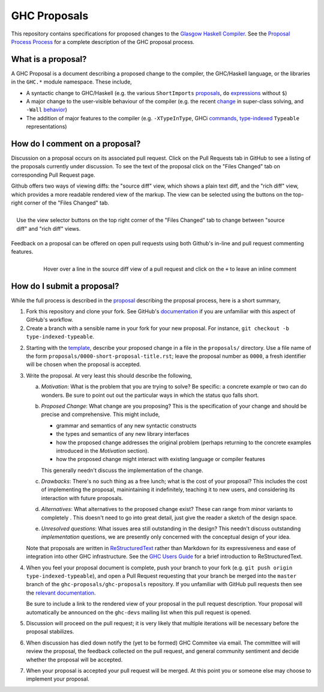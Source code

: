 GHC Proposals
=============

This repository contains specifications for proposed changes to the
`Glasgow Haskell Compiler <https://www.haskell.org/ghc>`_. See the `Proposal
Process Process
<https://github.com/ghc-proposals/ghc-proposals/blob/master/proposals/0000-proposal-process.rst>`_
for a complete description of the GHC proposal process.

What is a proposal?
-------------------

A GHC Proposal is a document describing a proposed change to the compiler, the
GHC/Haskell language, or the libraries in the ``GHC.*`` module namespace. These
include,

* A syntactic change to GHC/Haskell (e.g. the various ``ShortImports``
  `proposals <https://ghc.haskell.org/trac/ghc/ticket/10478>`_, ``do``
  `expressions <https://ghc.haskell.org/trac/ghc/ticket/10843>`_ without ``$``)

* A major change to the user-visible behaviour of the compiler (e.g. the recent
  `change <https://ghc.haskell.org/trac/ghc/ticket/11762>`_ in super-class
  solving, and ``-Wall`` `behavior <https://ghc.haskell.org/trac/ghc/ticket/11370>`_)

* The addition of major features to the compiler (e.g. ``-XTypeInType``, GHCi
  `commands <https://ghc.haskell.org/trac/ghc/ticket/10874>`_,
  `type-indexed <https://ghc.haskell.org/trac/ghc/wiki/Typeable>`_
  ``Typeable`` representations)

How do I comment on a proposal?
-------------------------------

Discussion on a proposal occurs on its associated pull request. Click on the
Pull Requests tab in GitHub to see a listing of the proposals currently under
discussion. To see the text of the proposal click on the "Files Changed" tab on
corresponding Pull Request page.

Github offers two ways of viewing diffs: the "source diff" view, which shows a
plain text diff, and the "rich diff" view, which provides a more readable
rendered view of the markup. The view can be selected using the buttons on the
top-right corner of the "Files Changed" tab.

.. figure:: rich-diff.png
    :alt: The view selector buttons.
    :align: right

    Use the view selector buttons on the top right corner of the "Files
    Changed" tab to change between "source diff" and "rich diff" views.

Feedback on a proposal can be offered on open pull requests using both Github's
in-line and pull request commenting features.

.. figure:: inline-comment.png
    :alt: The ``+`` button appears while hovering over line in the source diff view.
    :align: right

    Hover over a line in the source diff view of a pull request and
    click on the ``+`` to leave an inline comment

How do I submit a proposal?
---------------------------

While the full process is described in the `proposal
<https://github.com/ghc-proposals/ghc-proposals/pull/1>`_ describing the proposal
process, here is a short summary,

1. Fork this repository and clone your fork.
   See GitHub's `documentation
   <https://help.github.com/articles/fork-a-repo/>`_ if you are unfamiliar with
   this aspect of GitHub's workflow.

2. Create a branch with a sensible name in your fork for your new proposal. For
   instance, ``git checkout -b type-indexed-typeable``.

2. Starting with the `template
   <https://github.com/ghc-proposals/ghc-proposals/blob/master/0000-template.rst>`_,
   describe your proposed change in a file in the ``proposals/`` directory. Use
   a file name of the form ``proposals/0000-short-proposal-title.rst``; leave the
   proposal number as ``0000``, a fresh identifier will be chosen when the
   proposal is accepted.

3. Write the proposal. At very least this should describe the following,

   a. *Motivation*: What is the problem that you are trying to solve? Be specific:
      a concrete example or two can do wonders. Be sure to point out out the
      particular ways in which the status quo falls short.
   b. *Proposed Change*: What change are you proposing? This is the
      specification of your change and should be precise and comprehensive. This
      might include,

      * grammar and semantics of any new syntactic constructs
      * the types and semantics of any new library interfaces
      * how the proposed change addresses the original problem
        (perhaps returning to the concrete examples introduced in the
        *Motivation* section).
      * how the proposed change might interact with existing language or
        compiler features

      This generally needn't discuss the implementation of the change.
   c. *Drawbacks*: There's no such thing as a free lunch; what is the cost of
      your proposal? This includes the cost of implementing the proposal,
      mainintaining it indefinitely, teaching it to new users, and considering
      its interaction with future proposals.
   d. *Alternatives*: What alternatives to the proposed change exist? These can
      range from minor variants to completely . This doesn't need to go into
      great detail, just give the reader a sketch of the design space.
   e. *Unresolved questions*: What issues area still outstanding in the design?
      This needn't discuss outstanding *implementation* questions, we are
      presently only concerned with the conceptual design of your idea.

   Note that proposals are written in `ReStructuredText
   <http://www.sphinx-doc.org/en/stable/rest.html>`_ rather than Markdown for
   its expressiveness and ease of integration into other GHC infrastructure.
   See the `GHC Users Guide
   <http://downloads.haskell.org/~ghc/latest/docs/html/users_guide/editing-guide.html>`_
   for a brief introduction to ReStructuredText.

4. When you feel your proposal document is complete, push your branch to your
   fork (e.g. ``git push origin type-indexed-typeable``), and open a Pull
   Request requesting that your branch be merged into the ``master`` branch of
   the ``ghc-proposals/ghc-proposals`` repository. If you unfamiliar with
   GitHub pull requests then see the `relevant documentation
   <https://help.github.com/articles/creating-a-pull-request/#creating-the-pull-request>`_.

   Be sure to include a link to the rendered view of your proposal in the pull
   request description. Your proposal will automatically be announced on the
   ``ghc-devs`` mailing list when this pull request is opened.

5. Discussion will proceed on the pull request; it is very likely that multiple
   iterations will be necessary before the proposal stabilizes.

6. When discussion has died down notify the (yet to be formed) GHC Commitee via
   email. The committee will will review the proposal, the feedback collected on
   the pull request, and general community sentiment and decide whether the
   proposal will be accepted.

7. When your proposal is accepted your pull request will be merged. At this
   point you or someone else may choose to implement your proposal.

